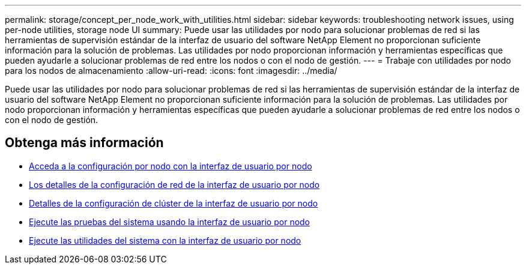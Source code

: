 ---
permalink: storage/concept_per_node_work_with_utilities.html 
sidebar: sidebar 
keywords: troubleshooting network issues, using per-node utilities, storage node UI 
summary: Puede usar las utilidades por nodo para solucionar problemas de red si las herramientas de supervisión estándar de la interfaz de usuario del software NetApp Element no proporcionan suficiente información para la solución de problemas. Las utilidades por nodo proporcionan información y herramientas específicas que pueden ayudarle a solucionar problemas de red entre los nodos o con el nodo de gestión. 
---
= Trabaje con utilidades por nodo para los nodos de almacenamiento
:allow-uri-read: 
:icons: font
:imagesdir: ../media/


[role="lead"]
Puede usar las utilidades por nodo para solucionar problemas de red si las herramientas de supervisión estándar de la interfaz de usuario del software NetApp Element no proporcionan suficiente información para la solución de problemas. Las utilidades por nodo proporcionan información y herramientas específicas que pueden ayudarle a solucionar problemas de red entre los nodos o con el nodo de gestión.



== Obtenga más información

* xref:task_per_node_access_settings.adoc[Acceda a la configuración por nodo con la interfaz de usuario por nodo]
* xref:reference_per_node_network_settings_details.adoc[Los detalles de la configuración de red de la interfaz de usuario por nodo]
* xref:reference_per_node_cluster_settings_details.adoc[Detalles de la configuración de clúster de la interfaz de usuario por nodo]
* xref:task_per_node_run_system_tests.adoc[Ejecute las pruebas del sistema usando la interfaz de usuario por nodo]
* xref:task_per_node_run_system_utilities.adoc[Ejecute las utilidades del sistema con la interfaz de usuario por nodo]

